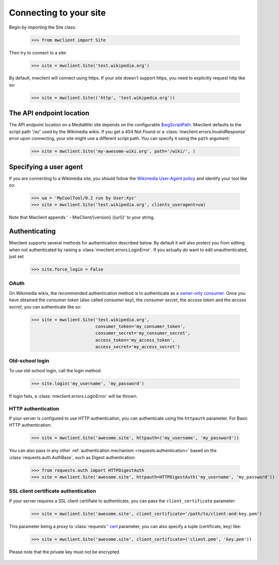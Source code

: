.. _`connecting`:

Connecting to your site
=======================

Begin by importing the Site class:

    >>> from mwclient import Site

Then try to connect to a site:

    >>> site = mwclient.Site('test.wikipedia.org')

By default, mwclient will connect using https. If your site doesn't support
https, you need to explicitly request http like so:

    >>> site = mwclient.Site(('http', 'test.wikipedia.org'))

.. _endpoint:

The API endpoint location
-------------------------

The API endpoint location on a MediaWiki site depends on the configurable
`$wgScriptPath`_. Mwclient defaults to the script path '/w/' used by the
Wikimedia wikis. If you get a 404 Not Found or a
:class:`mwclient.errors.InvalidResponse` error upon connecting, your site might
use a different script path. You can specify it using the ``path`` argument:

    >>> site = mwclient.Site('my-awesome-wiki.org', path='/wiki/', )

.. _$wgScriptPath: https://www.mediawiki.org/wiki/Manual:$wgScriptPath

.. _user-agent:

Specifying a user agent
-----------------------

If you are connecting to a Wikimedia site, you should follow the
`Wikimedia User-Agent policy`_ and identify your tool like so:

    >>> ua = 'MyCoolTool/0.2 run by User:Xyz'
    >>> site = mwclient.Site('test.wikipedia.org', clients_useragent=ua)

Note that Mwclient appends ' - MwClient/{version} ({url})' to your string.

.. _Wikimedia User-Agent policy: https://meta.wikimedia.org/wiki/User-Agent_policy

.. _auth:

Authenticating
--------------

Mwclient supports several methods for authentication described below. By default
it will also protect you from editing when not authenticated by raising a
:class:`mwclient.errors.LoginError`. If you actually *do* want to edit
unauthenticated, just set

    >>> site.force_login = False

.. _oauth:

OAuth
^^^^^

On Wikimedia wikis, the recommended authentication method is to authenticate as
a `owner-only consumer`_. Once you have obtained the *consumer token* (also
called *consumer key*), the *consumer secret*, the *access token* and the
*access secret*, you can authenticate like so:

    >>> site = mwclient.Site('test.wikipedia.org',
                             consumer_token='my_consumer_token',
                             consumer_secret='my_consumer_secret',
                             access_token='my_access_token',
                             access_secret='my_access_secret')


.. _owner-only consumer: https://www.mediawiki.org/wiki/OAuth/Owner-only_consumers
.. _old_login:

Old-school login
^^^^^^^^^^^^^^^^

To use old-school login, call the login method:

    >>> site.login('my_username', 'my_password')

If login fails, a :class:`mwclient.errors.LoginError` will be thrown.

.. _http-auth:

HTTP authentication
^^^^^^^^^^^^^^^^^^^

If your server is configured to use HTTP authentication, you can
authenticate using the ``httpauth`` parameter. For Basic HTTP authentication:

    >>> site = mwclient.Site('awesome.site', httpauth=('my_username', 'my_password'))

You can also pass in any other :ref:`authentication mechanism <requests:authentication>`
based on the :class:`requests.auth.AuthBase`, such as Digest authentication:

	>>> from requests.auth import HTTPDigestAuth
	>>> site = mwclient.Site('awesome.site', httpauth=HTTPDigestAuth('my_username', 'my_password'))

SSL client certificate authentication
^^^^^^^^^^^^^^^^^^^^^^^^^^^^^^^^^^^^^

If your server requires a SSL client certifiate to authenticate, you can
pass the ``client_certificate`` parameter:

    >>> site = mwclient.Site('awesome.site', client_certificate='/path/to/client-and-key.pem')
    
This parameter being a proxy to :class:`requests`' cert_ parameter, you can also specify a tuple (certificate, key) like:

    >>> site = mwclient.Site('awesome.site', client_certificate=('client.pem', 'key.pem'))
    
Please note that the private key must not be encrypted.

  .. _cert: http://docs.python-requests.org/en/master/user/advanced/#ssl-cert-verification
